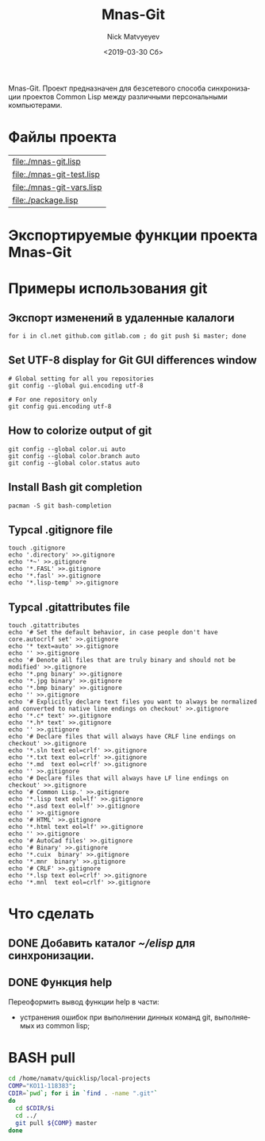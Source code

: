 #+OPTIONS: ':nil *:t -:t ::t <:t H:3 \n:nil ^:t arch:headline
#+OPTIONS: author:t broken-links:nil c:nil creator:nil
#+OPTIONS: d:(not "LOGBOOK") date:t e:t email:nil f:t inline:t num:t
#+OPTIONS: p:nil pri:nil prop:nil stat:t tags:t tasks:t tex:t
#+OPTIONS: timestamp:t title:t toc:t todo:t |:t
#+TITLE: Mnas-Git
#+DATE: <2019-03-30 Сб>
#+AUTHOR: Nick Matvyeyev
#+EMAIL: mnasoft@gmail.com
#+LANGUAGE: ru
#+SELECT_TAGS: export
#+EXCLUDE_TAGS: noexport
#+CREATOR: Emacs 26.1 (Org mode 9.1.9)

Mnas-Git. Проект предназначен для безсетевого способа синхронизации проектов Common Lisp между различными персональными компьютерами.

* Файлы проекта

#+BEGIN_SRC shell :exports results
for i in `ls ./*.lisp`
do
echo "[[${i}]]"
done 
#+END_SRC

#+RESULTS:
| [[file:./mnas-git.lisp]]      |
| [[file:./mnas-git-test.lisp]] |
| [[file:./mnas-git-vars.lisp]] |
| [[file:./package.lisp]]       |

* Экспортируемые функции проекта Mnas-Git

#+BEGIN_SRC lisp :exports results
  (labels (( str-or-not (x) (if (stringp x) x "-")))
    (mapcar
     #'(lambda (el)
	 (list el (mnas-string:string-replace-all
		   (str-or-not (documentation el 'function)) (format nil "~%") "; ")))
     '(mgit:clone--bare
       mgit:clone--origin
       mgit:command mgit:commit-a
       mgit:help
       mgit:init mgit:man
       mgit:remote-readd
       mgit:sh-command)))
#+END_SRC


* Примеры использования git                    
** Экспорт изменений в удаленные калалоги      
 #+BEGIN_SRC shell
 for i in cl.net github.com gitlab.com ; do git push $i master; done
 #+END_SRC
 
** Set UTF-8 display for Git GUI differences window

 #+BEGIN_SRC shell
 # Global setting for all you repositories
 git config --global gui.encoding utf-8

 # For one repository only
 git config gui.encoding utf-8
 #+END_SRC

** How to colorize output of git
 #+BEGIN_SRC shell
   git config --global color.ui auto
   git config --global color.branch auto
   git config --global color.status auto
 #+END_SRC


** Install Bash git completion
#+BEGIN_SRC shell
  pacman -S git bash-completion
#+END_SRC

** Typcal .gitignore file
#+BEGIN_SRC shell
  touch .gitignore 
  echo '.directory' >>.gitignore
  echo '*~' >>.gitignore
  echo '*.FASL' >>.gitignore
  echo '*.fasl' >>.gitignore
  echo '*.lisp-temp' >>.gitignore
#+END_SRC


** Typcal .gitattributes file
#+BEGIN_SRC shell
  touch .gitattributes 
  echo '# Set the default behavior, in case people don't have core.autocrlf set' >>.gitignore
  echo '* text=auto' >>.gitignore
  echo '' >>.gitignore
  echo '# Denote all files that are truly binary and should not be modified' >>.gitignore
  echo '*.png binary' >>.gitignore
  echo '*.jpg binary' >>.gitignore
  echo '*.bmp binary' >>.gitignore
  echo '' >>.gitignore
  echo '# Explicitly declare text files you want to always be normalized and converted to native line endings on checkout' >>.gitignore
  echo '*.c* text' >>.gitignore
  echo '*.h* text' >>.gitignore
  echo '' >>.gitignore
  echo '# Declare files that will always have CRLF line endings on checkout' >>.gitignore
  echo '*.sln text eol=crlf' >>.gitignore
  echo '*.txt text eol=crlf' >>.gitignore
  echo '*.md  text eol=crlf' >>.gitignore
  echo '' >>.gitignore
  echo '# Declare files that will always have LF line endings on checkout' >>.gitignore
  echo '# Common Lisp.' >>.gitignore
  echo '*.lisp text eol=lf' >>.gitignore
  echo '*.asd text eol=lf' >>.gitignore
  echo '' >>.gitignore
  echo '# HTML' >>.gitignore
  echo '*.html text eol=lf' >>.gitignore
  echo '' >>.gitignore
  echo '# AutoCad files' >>.gitignore
  echo '# Binary' >>.gitignore
  echo '*.cuix  binary' >>.gitignore
  echo '*.mnr  binary' >>.gitignore
  echo '# CRLF' >>.gitignore
  echo '*.lsp text eol=crlf' >>.gitignore
  echo '*.mnl  text eol=crlf' >>.gitignore
#+END_SRC

* Что сделать
** DONE Добавить каталог [[~/elisp]] для синхронизации.
** DONE Функция help
Переоформить вывод функции help в части:
- устранения ошибок при выполнении динных команд git, выполняемых из common lisp;
* BASH pull

#+BEGIN_SRC sh
cd /home/namatv/quicklisp/local-projects
COMP="KO11-118383";
CDIR=`pwd`; for i in `find . -name ".git"`
do 
  cd $CDIR/$i
  cd ../
  git pull ${COMP} master
done
#+END_SRC

#+RESULTS:
| Уже | обновлено. |
| Уже | обновлено. |
| Уже | обновлено. |
| Уже | обновлено. |
| Уже | обновлено. |
| Уже | обновлено. |
| Уже | обновлено. |
| Уже | обновлено. |
| Уже | обновлено. |
| Уже | обновлено. |
| Уже | обновлено. |
| Уже | обновлено. |
| Уже | обновлено. |
| Уже | обновлено. |
| Уже | обновлено. |
| Уже | обновлено. |
| Уже | обновлено. |
| Уже | обновлено. |
| Уже | обновлено. |
| Уже | обновлено. |
| Уже | обновлено. |
| Уже | обновлено. |
| Уже | обновлено. |
| Уже | обновлено. |
| Уже | обновлено. |
| Уже | обновлено. |
| Уже | обновлено. |
| Уже | обновлено. |
| Уже | обновлено. |
| Уже | обновлено. |
| Уже | обновлено. |
| Уже | обновлено. |
| Уже | обновлено. |
| Уже | обновлено. |
| Уже | обновлено. |
| Уже | обновлено. |
| Уже | обновлено. |
| Уже | обновлено. |
| Уже | обновлено. |
| Уже | обновлено. |
| Уже | обновлено. |
| Уже | обновлено. |
| Уже | обновлено. |
| Уже | обновлено. |
| Уже | обновлено. |
| Уже | обновлено. |
| Уже | обновлено. |
| Уже | обновлено. |
| Уже | обновлено. |
| Уже | обновлено. |
| Уже | обновлено. |
| Уже | обновлено. |
| Уже | обновлено. |
| Уже | обновлено. |
| Уже | обновлено. |
| Уже | обновлено. |
| Уже | обновлено. |
| Уже | обновлено. |
| Уже | обновлено. |
| Уже | обновлено. |
| Уже | обновлено. |
| Уже | обновлено. |
| Уже | обновлено. |
| Уже | обновлено. |
| Уже | обновлено. |
| Уже | обновлено. |
| Уже | обновлено. |
| Уже | обновлено. |
| Уже | обновлено. |
| Уже | обновлено. |
| Уже | обновлено. |
| Уже | обновлено. |
| Уже | обновлено. |
| Уже | обновлено. |
| Уже | обновлено. |
| Уже | обновлено. |
| Уже | обновлено. |
| Уже | обновлено. |
| Уже | обновлено. |
| Уже | обновлено. |
| Уже | обновлено. |
| Уже | обновлено. |
| Уже | обновлено. |
| Уже | обновлено. |
| Уже | обновлено. |
| Уже | обновлено. |
| Уже | обновлено. |
| Уже | обновлено. |
| Уже | обновлено. |
| Уже | обновлено. |
| Уже | обновлено. |
| Уже | обновлено. |
| Уже | обновлено. |
| Уже | обновлено. |
| Уже | обновлено. |
| Уже | обновлено. |
| Уже | обновлено. |
| Уже | обновлено. |
| Уже | обновлено. |
| Уже | обновлено. |
| Уже | обновлено. |
| Уже | обновлено. |
| Уже | обновлено. |
| Уже | обновлено. |
| Уже | обновлено. |
| Уже | обновлено. |
| Уже | обновлено. |
| Уже | обновлено. |
| Уже | обновлено. |
| Уже | обновлено. |
| Уже | обновлено. |
| Уже | обновлено. |
| Уже | обновлено. |
| Уже | обновлено. |
| Уже | обновлено. |
| Уже | обновлено. |
| Уже | обновлено. |
| Уже | обновлено. |
| Уже | обновлено. |
| Уже | обновлено. |
| Уже | обновлено. |
| Уже | обновлено. |

